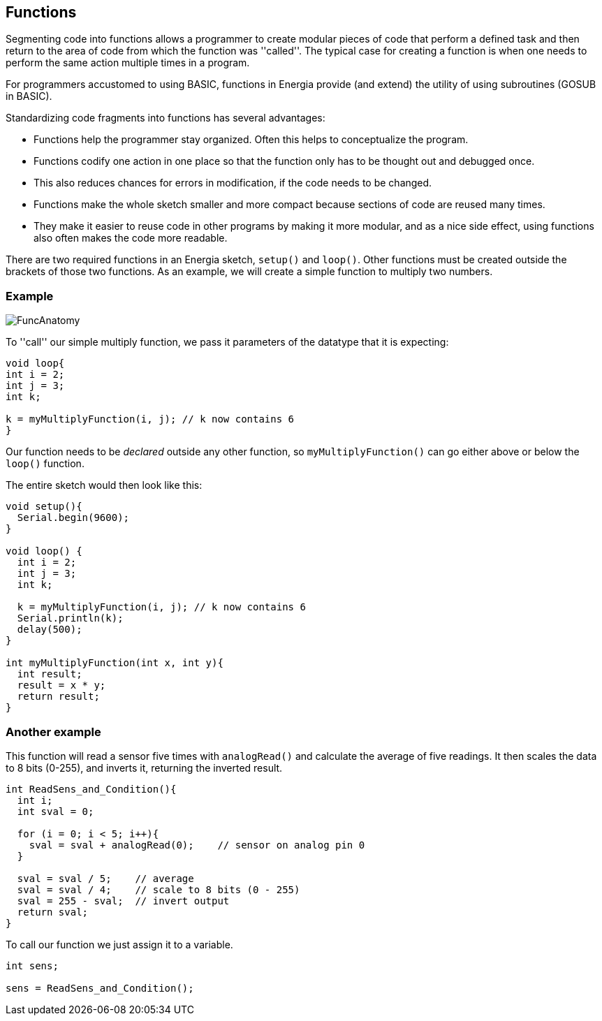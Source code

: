 == Functions ==

Segmenting code into functions allows a programmer to create modular pieces of code that perform a defined task and then return to the area of code from which the function was ''called''. The typical case for creating a function is when one needs to perform the same action multiple times in a program.

For programmers accustomed to using BASIC, functions in Energia provide (and extend) the utility of using subroutines (GOSUB in BASIC).

Standardizing code fragments into functions has several advantages:

* Functions help the programmer stay organized. Often this helps to conceptualize the program.
* Functions codify one action in one place so that the function only has to be thought out and debugged once.
* This also reduces chances for errors in modification, if the code needs to be changed.
* Functions make the whole sketch smaller and more compact because sections of code are reused many times.
* They make it easier to reuse code in other programs by making it more modular, and as a nice side effect, using functions also often makes the code more readable.


There are two required functions in an Energia sketch, `setup()` and `loop()`. Other functions must be created outside the brackets of those two functions. As an example, we will create a simple function to multiply two numbers.

=== Example ===

image::../FuncAnatomy.png[]

To ''call'' our simple multiply function, we pass it parameters of the datatype that it is expecting:

[source,arduino]
----
void loop{
int i = 2;
int j = 3;
int k;

k = myMultiplyFunction(i, j); // k now contains 6
}
----

Our function needs to be _declared_ outside any other function, so `myMultiplyFunction()` can go either above or below the `loop()` function.

The entire sketch would then look like this:

[source,arduino]
----
void setup(){
  Serial.begin(9600);
}

void loop() {
  int i = 2;
  int j = 3;
  int k;

  k = myMultiplyFunction(i, j); // k now contains 6
  Serial.println(k);
  delay(500);
}

int myMultiplyFunction(int x, int y){
  int result;
  result = x * y;
  return result;
}
----

=== Another example ===

This function will read a sensor five times with `analogRead()` and calculate the average of five readings. It then scales the data to 8 bits (0-255), and inverts it, returning the inverted result.

[source,arduino]
----
int ReadSens_and_Condition(){
  int i;
  int sval = 0;

  for (i = 0; i < 5; i++){
    sval = sval + analogRead(0);    // sensor on analog pin 0
  }

  sval = sval / 5;    // average
  sval = sval / 4;    // scale to 8 bits (0 - 255)
  sval = 255 - sval;  // invert output
  return sval;
}
----

To call our function we just assign it to a variable.

[source,arduino]
----
int sens;

sens = ReadSens_and_Condition();
----
